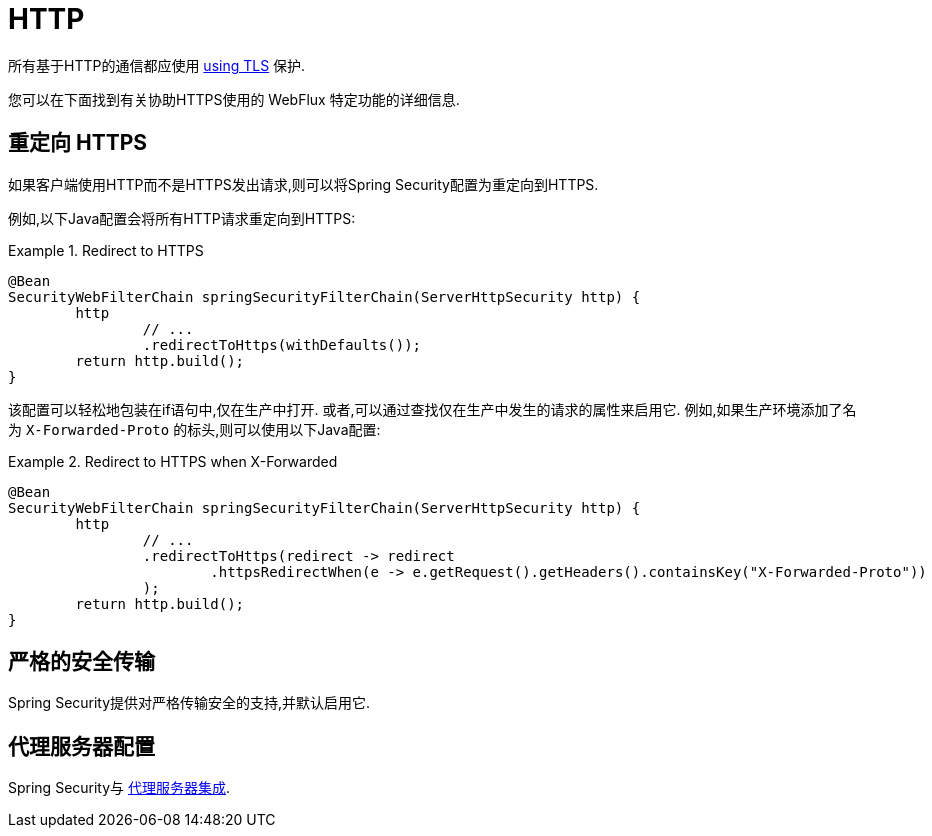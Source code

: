 [[webflux-http]]
= HTTP

所有基于HTTP的通信都应使用 <<http,using TLS>> 保护.

您可以在下面找到有关协助HTTPS使用的 WebFlux 特定功能的详细信息.

[[webflux-http-redirect]]
== 重定向 HTTPS

如果客户端使用HTTP而不是HTTPS发出请求,则可以将Spring Security配置为重定向到HTTPS.

例如,以下Java配置会将所有HTTP请求重定向到HTTPS:

.Redirect to HTTPS
====
[source,java]
----
@Bean
SecurityWebFilterChain springSecurityFilterChain(ServerHttpSecurity http) {
	http
		// ...
		.redirectToHttps(withDefaults());
	return http.build();
}
----
====

该配置可以轻松地包装在if语句中,仅在生产中打开.
或者,可以通过查找仅在生产中发生的请求的属性来启用它.
例如,如果生产环境添加了名为 `X-Forwarded-Proto` 的标头,则可以使用以下Java配置:

.Redirect to HTTPS when X-Forwarded
====
[source,java]
----
@Bean
SecurityWebFilterChain springSecurityFilterChain(ServerHttpSecurity http) {
	http
		// ...
		.redirectToHttps(redirect -> redirect
			.httpsRedirectWhen(e -> e.getRequest().getHeaders().containsKey("X-Forwarded-Proto"))
		);
	return http.build();
}
----
====


[[webflux-hsts]]
== 严格的安全传输

Spring Security提供对严格传输安全的支持,并默认启用它.

[[webflux-http-proxy-server]]
== 代理服务器配置

Spring Security与 <<http-proxy-server,代理服务器集成>>.
